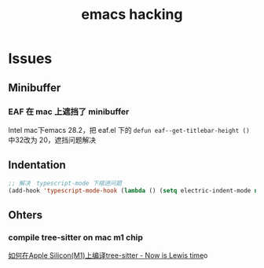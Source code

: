 :PROPERTIES:
:ID:       E49886E4-8807-4D24-B837-3091BCF6A5AC
:END:
#+title: emacs hacking
#+filetags: :article:

* Issues
** Minibuffer
*** EAF 在 mac 上遮挡了 minibuffer

Intel mac下emacs 28.2，把 eaf.el 下的 ~defun eaf--get-titlebar-height ()~ 中32改为
20，遮挡问题解决
** Indentation
#+begin_src emacs-lisp
;; 解决　typescript-mode 下缩进问题
(add-hook 'typescript-mode-hook (lambda () (setq electric-indent-mode nil)))
#+end_src
** Ohters
*** compile tree-sitter on mac m1 chip

[[https://nowislewis.github.io/posts/%E5%A6%82%E4%BD%95%E5%9C%A8apple-siliconm1%E4%B8%8A%E7%BC%96%E8%AF%91tree-sitter/][如何在Apple Silicon(M1)上编译tree-sitter - Now is Lewis time]]o
